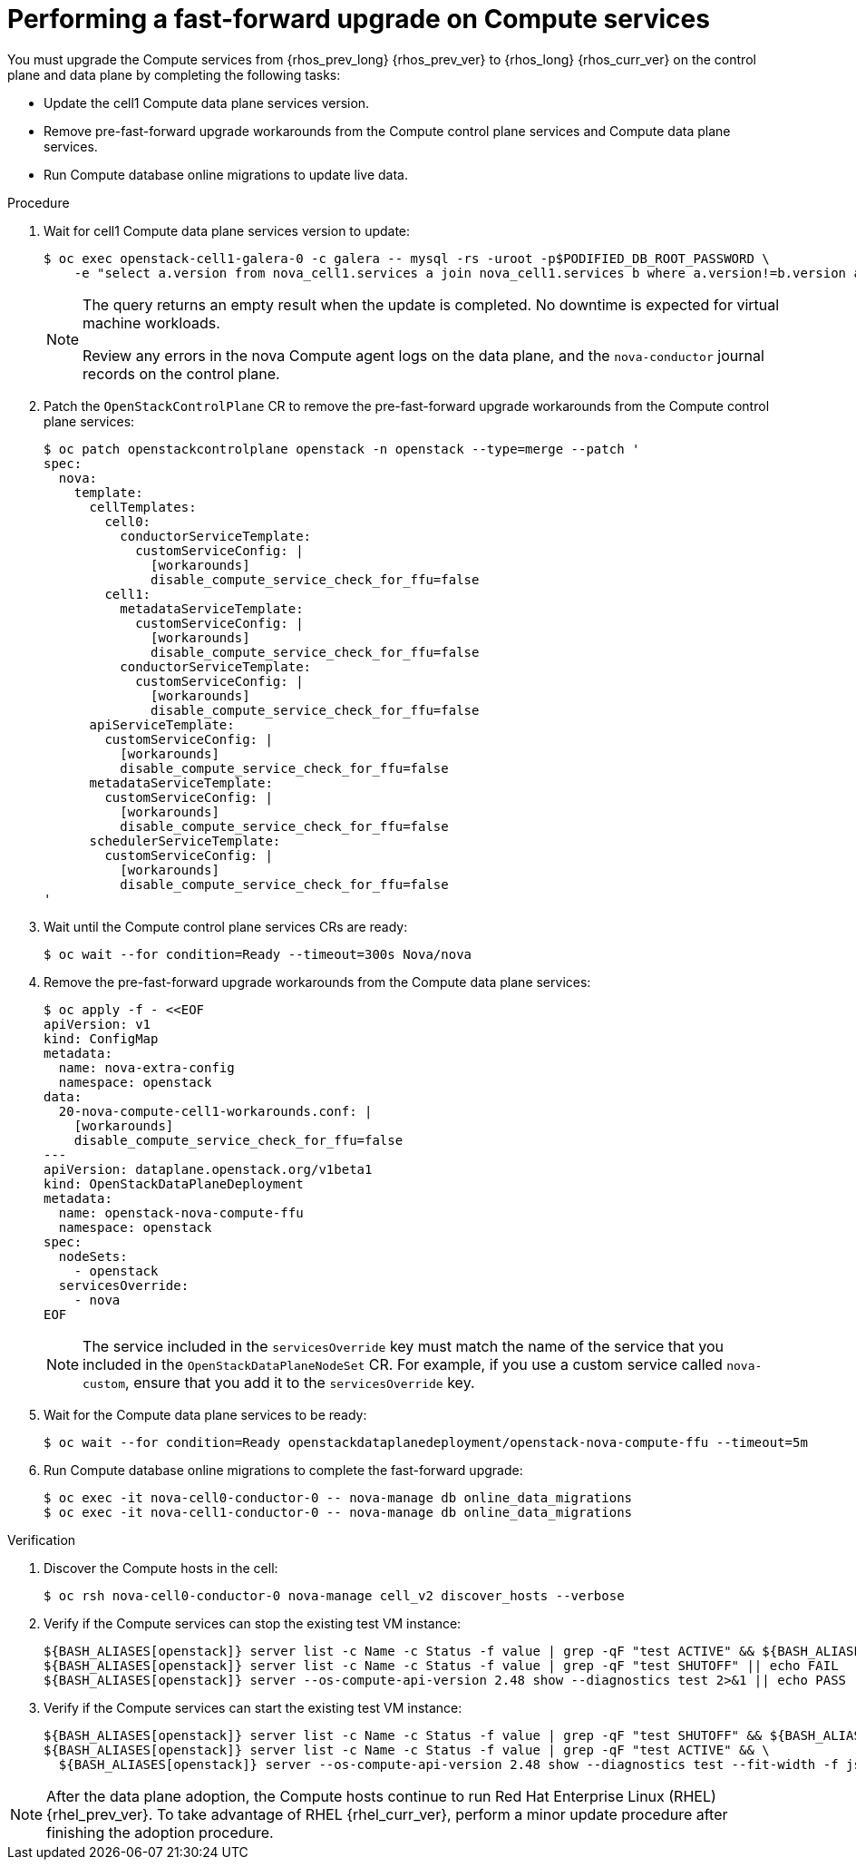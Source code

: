 [id="performing-a-fast-forward-upgrade-on-compute-services_{context}"]

= Performing a fast-forward upgrade on Compute services

You must upgrade the Compute services from {rhos_prev_long} {rhos_prev_ver} to {rhos_long} {rhos_curr_ver} on the control plane and data plane by completing the following tasks:

* Update the cell1 Compute data plane services version.
* Remove pre-fast-forward upgrade workarounds from the Compute control plane services and Compute data plane services.
* Run Compute database online migrations to update live data.

.Procedure

. Wait for cell1 Compute data plane services version to update:
+
----
$ oc exec openstack-cell1-galera-0 -c galera -- mysql -rs -uroot -p$PODIFIED_DB_ROOT_PASSWORD \
    -e "select a.version from nova_cell1.services a join nova_cell1.services b where a.version!=b.version and a.binary='nova-compute';"
----
+
[NOTE]
====
The query returns an empty result when the update is completed. No downtime is expected for virtual machine workloads.

Review any errors in the nova Compute agent logs on the data plane, and the `nova-conductor` journal records on the control plane.
====

. Patch the `OpenStackControlPlane` CR to remove the pre-fast-forward upgrade workarounds from the Compute control plane services:
+
[source,yaml]
----
$ oc patch openstackcontrolplane openstack -n openstack --type=merge --patch '
spec:
  nova:
    template:
      cellTemplates:
        cell0:
          conductorServiceTemplate:
            customServiceConfig: |
              [workarounds]
              disable_compute_service_check_for_ffu=false
        cell1:
          metadataServiceTemplate:
            customServiceConfig: |
              [workarounds]
              disable_compute_service_check_for_ffu=false
          conductorServiceTemplate:
            customServiceConfig: |
              [workarounds]
              disable_compute_service_check_for_ffu=false
      apiServiceTemplate:
        customServiceConfig: |
          [workarounds]
          disable_compute_service_check_for_ffu=false
      metadataServiceTemplate:
        customServiceConfig: |
          [workarounds]
          disable_compute_service_check_for_ffu=false
      schedulerServiceTemplate:
        customServiceConfig: |
          [workarounds]
          disable_compute_service_check_for_ffu=false
'
----

. Wait until the Compute control plane services CRs are ready:
+
----
$ oc wait --for condition=Ready --timeout=300s Nova/nova
----

. Remove the pre-fast-forward upgrade workarounds from the Compute data plane services:
+
[source,yaml]
----
$ oc apply -f - <<EOF
apiVersion: v1
kind: ConfigMap
metadata:
  name: nova-extra-config
  namespace: openstack
data:
  20-nova-compute-cell1-workarounds.conf: |
    [workarounds]
    disable_compute_service_check_for_ffu=false
---
apiVersion: dataplane.openstack.org/v1beta1
kind: OpenStackDataPlaneDeployment
metadata:
  name: openstack-nova-compute-ffu
  namespace: openstack
spec:
  nodeSets:
    - openstack
  servicesOverride:
    - nova
EOF
----
+
[NOTE]
The service included in the `servicesOverride` key must match the name of the service that you included in the `OpenStackDataPlaneNodeSet` CR. For example, if you use a custom service called `nova-custom`, ensure that you add it to the `servicesOverride` key.

. Wait for the Compute data plane services to be ready:
+
----
$ oc wait --for condition=Ready openstackdataplanedeployment/openstack-nova-compute-ffu --timeout=5m
----

. Run Compute database online migrations to complete the fast-forward upgrade:
+
----
$ oc exec -it nova-cell0-conductor-0 -- nova-manage db online_data_migrations
$ oc exec -it nova-cell1-conductor-0 -- nova-manage db online_data_migrations
----

.Verification

. Discover the Compute hosts in the cell:
+
----
$ oc rsh nova-cell0-conductor-0 nova-manage cell_v2 discover_hosts --verbose
----

. Verify if the Compute services can stop the existing test VM instance:
+
----
${BASH_ALIASES[openstack]} server list -c Name -c Status -f value | grep -qF "test ACTIVE" && ${BASH_ALIASES[openstack]} server stop test || echo PASS
${BASH_ALIASES[openstack]} server list -c Name -c Status -f value | grep -qF "test SHUTOFF" || echo FAIL
${BASH_ALIASES[openstack]} server --os-compute-api-version 2.48 show --diagnostics test 2>&1 || echo PASS
----

. Verify if the Compute services can start the existing test VM instance:
+
----
${BASH_ALIASES[openstack]} server list -c Name -c Status -f value | grep -qF "test SHUTOFF" && ${BASH_ALIASES[openstack]} server start test || echo PASS
${BASH_ALIASES[openstack]} server list -c Name -c Status -f value | grep -qF "test ACTIVE" && \
  ${BASH_ALIASES[openstack]} server --os-compute-api-version 2.48 show --diagnostics test --fit-width -f json | jq -r '.state' | grep running || echo FAIL
----

[NOTE]
After the data plane adoption, the Compute hosts continue to run Red Hat Enterprise Linux (RHEL) {rhel_prev_ver}. To take advantage of RHEL {rhel_curr_ver}, perform a minor update procedure after finishing the adoption procedure.
